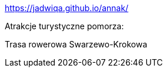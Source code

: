 https://jadwiqa.github.io/annak/

Atrakcje turystyczne pomorza:

Trasa rowerowa Swarzewo-Krokowa





